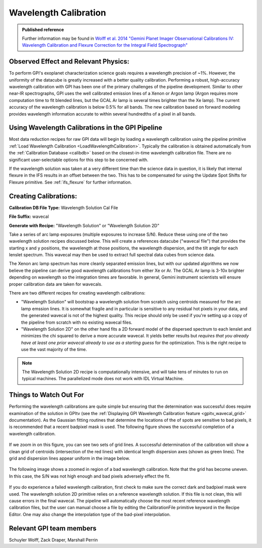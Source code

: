 .. _wavelength_calibration:

Wavelength Calibration
==================================

.. admonition:: Published reference

        Further information may be found in `Wolff et al. 2014 "Gemini Planet Imager Observational Calibrations IV: Wavelength Calibration and Flexure Correction for the Integral Field Spectrograph" <http://arxiv.org/abs/1407.2304>`_


Observed Effect and Relevant Physics:
---------------------------------------

To perform GPI's exoplanet characterization science goals requires a wavelength precision of ~1%. However, the uniformity of the datacube is greatly increased with a better quality calibration. Performing a robust, high-accuracy wavelength calibration with GPI has been one of the primary challenges of the pipeline development. Similar to other near-IR spectrographs, GPI uses the well calibrated emission lines of a Xenon or Argon lamp (Argon requires more computation time to fit blended lines, but the GCAL Ar lamp is several times brighter than the Xe lamp). The current accuracy of the wavelength calibration is below 0.5% for all bands. The new calibration based on forward modeling provides wavelength information accurate to within several hundredths of a pixel in all bands. 

Using Wavelength Calibrations in the GPI Pipeline
--------------------------------------------------

Most data reduction recipes for raw GPI data will begin by loading a wavelength calibration using the pipeline primitive :ref:`Load Wavelength Calibration <LoadWavelengthCalibration>`. Typically the calibration is obtained automatically from the :ref:`Calibration Database <calibdb>` based on the closest-in-time wavelength calibration file.  There are no significant user-selectable options for this step to be concerned with.

If the wavelength solution was taken at a very different time than the science data in question, it is likely that internal flexure in the
IFS results in an offset between the two. This has to be compensated for using the Update Spot Shifts for Flexure primitive.  See :ref:`ifs_flexure` for further information.

Creating Calibrations:
-----------------------

**Calibration DB File Type:** Wavelength Solution Cal File

**File Suffix:** wavecal

**Generate with Recipe:** "Wavelength Solution" or "Wavelength Solution 2D"

Take a series of arc lamp exposures (multiple exposures to increase S/N). Reduce these using one of the two wavelength solution recipes discussed below. This will create a references datacube ("wavecal file")  that provides the starting x and y positions, the wavelength at those positions, the wavelength dispersion, and the tilt angle for each lenslet spectrum. This wavecal may then be used to extract full spectral data cubes from science data.

The Xenon arc lamp spectrum has more cleanly separated emission lines, but with our updated algorithms we now believe the pipeline can derive good wavelength calibrations from either
Xe or Ar. The GCAL Ar lamp is 3-10x brighter depending on wavelength so the integration times are favorable. In general, Gemini instrument scientists will ensure proper calibration data are taken for wavecals.  

There are two different recipes for creating wavelength calibrations:

* "Wavelength Solution" will bootstrap a wavelength solution from scratch using centroids measured for the arc lamp emssion lines.  It is somewhat fragile and in particular is sensitive to any residual hot pixels in your data, and the generated wavecal is not of the highest quality.  This recipe should only be used if you're setting up a copy of the pipeline from scratch with no existing wavecal files.
* "Wavelength Solution 2D" on the other hand fits a 2D forward model of the dispersed spectrum to each lenslet and minimizes the chi squared to derive a more accurate wavecal. It yields better results but *requires that you already have at least one prior wavecal already to use as a starting guess* for the optimization. This is the right recipe to use the vast majority of the time.

.. note::
        The Wavelength Solution 2D recipe is computationally intensive, and will take tens of minutes to run on typical machines. The parallelized mode does not work with IDL Virtual Machine.

Things to Watch Out For
-------------------------

Performing the wavelength calibrations are quite simple but ensuring that the determination was successful does require examination of the solution in GPItv (see the :ref:`Displaying GPI Wavelength Calibration feature <gpitv_wavecal_grid>` documentation). As the Gaussian fitting routines that determine the locations of the of spots are sensitive to bad pixels, it is recommended that a recent badpixel mask is used. The following figure shows the successful completion of a wavelength calibration.

.. figure:: good_wavecal.png
       :width: 400pt
       :align: center


If we zoom in on this figure, you can see two sets of grid lines. A successful determination of the calibration will show a clean grid of centroids (intersection of the red lines) with identical length dispersion axes (shown as green lines). The grid and dispersion lines appear uniform in the image below. 

.. figure:: good_wavecal_zoom.png
       :width: 400pt
       :align: center


The following image shows a zoomed in region of a bad wavelength calibration. Note that the grid has become uneven. In this case, the S/N was not high enough and bad pixels adversely effect the fit.

.. figure:: bad_wavecal_zoom.png
       :width: 400pt
       :align: center




If you do experience a failed wavelength calibration, first check to make sure the correct dark and badpixel mask were used. The wavelength solution 2D primitive relies on a reference wavelength solution. If this file is not clean, this will cause errors in the final wavecal. The pipeline will automatically choose the most recent reference wavelength calibration files, but the user can manual choose a file by editing the CalibrationFile primitive keyword in the Recipe Editor. One may also change the interpolation type of the bad-pixel interpolation. 


Relevant GPI team members
------------------------------------
Schuyler Wolff, Zack Draper, Marshall Perrin
